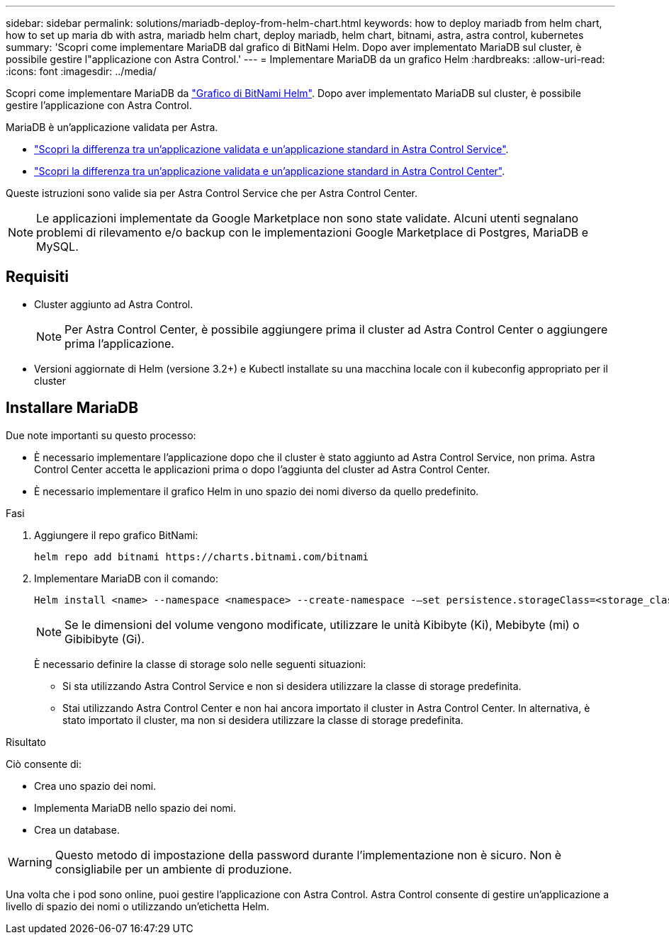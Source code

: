 ---
sidebar: sidebar 
permalink: solutions/mariadb-deploy-from-helm-chart.html 
keywords: how to deploy mariadb from helm chart, how to set up maria db with astra, mariadb helm chart, deploy mariadb, helm chart, bitnami, astra, astra control, kubernetes 
summary: 'Scopri come implementare MariaDB dal grafico di BitNami Helm. Dopo aver implementato MariaDB sul cluster, è possibile gestire l"applicazione con Astra Control.' 
---
= Implementare MariaDB da un grafico Helm
:hardbreaks:
:allow-uri-read: 
:icons: font
:imagesdir: ../media/


Scopri come implementare MariaDB da https://bitnami.com/stack/mariadb/helm["Grafico di BitNami Helm"^]. Dopo aver implementato MariaDB sul cluster, è possibile gestire l'applicazione con Astra Control.

MariaDB è un'applicazione validata per Astra.

* https://docs.netapp.com/us-en/astra/learn/validated-vs-standard.html["Scopri la differenza tra un'applicazione validata e un'applicazione standard in Astra Control Service"^].
* https://docs.netapp.com/us-en/astra-control-center/concepts/validated-vs-standard.html["Scopri la differenza tra un'applicazione validata e un'applicazione standard in Astra Control Center"^].


Queste istruzioni sono valide sia per Astra Control Service che per Astra Control Center.


NOTE: Le applicazioni implementate da Google Marketplace non sono state validate. Alcuni utenti segnalano problemi di rilevamento e/o backup con le implementazioni Google Marketplace di Postgres, MariaDB e MySQL.



== Requisiti

* Cluster aggiunto ad Astra Control.
+

NOTE: Per Astra Control Center, è possibile aggiungere prima il cluster ad Astra Control Center o aggiungere prima l'applicazione.

* Versioni aggiornate di Helm (versione 3.2+) e Kubectl installate su una macchina locale con il kubeconfig appropriato per il cluster




== Installare MariaDB

Due note importanti su questo processo:

* È necessario implementare l'applicazione dopo che il cluster è stato aggiunto ad Astra Control Service, non prima. Astra Control Center accetta le applicazioni prima o dopo l'aggiunta del cluster ad Astra Control Center.
* È necessario implementare il grafico Helm in uno spazio dei nomi diverso da quello predefinito.


.Fasi
. Aggiungere il repo grafico BitNami:
+
[listing]
----
helm repo add bitnami https://charts.bitnami.com/bitnami
----
. Implementare MariaDB con il comando:
+
[listing]
----
Helm install <name> --namespace <namespace> --create-namespace -–set persistence.storageClass=<storage_class>
----
+

NOTE: Se le dimensioni del volume vengono modificate, utilizzare le unità Kibibyte (Ki), Mebibyte (mi) o Gibibibyte (Gi).

+
È necessario definire la classe di storage solo nelle seguenti situazioni:

+
** Si sta utilizzando Astra Control Service e non si desidera utilizzare la classe di storage predefinita.
** Stai utilizzando Astra Control Center e non hai ancora importato il cluster in Astra Control Center. In alternativa, è stato importato il cluster, ma non si desidera utilizzare la classe di storage predefinita.




.Risultato
Ciò consente di:

* Crea uno spazio dei nomi.
* Implementa MariaDB nello spazio dei nomi.
* Crea un database.



WARNING: Questo metodo di impostazione della password durante l'implementazione non è sicuro. Non è consigliabile per un ambiente di produzione.

Una volta che i pod sono online, puoi gestire l'applicazione con Astra Control. Astra Control consente di gestire un'applicazione a livello di spazio dei nomi o utilizzando un'etichetta Helm.
